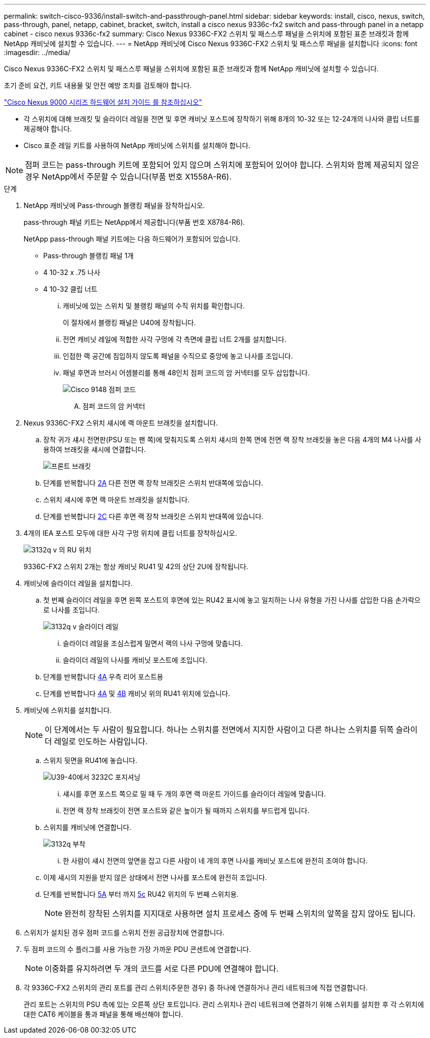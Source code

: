 ---
permalink: switch-cisco-9336/install-switch-and-passthrough-panel.html 
sidebar: sidebar 
keywords: install, cisco, nexus, switch, pass-through, panel, netapp, cabinet, bracket, switch, install a cisco nexus 9336c-fx2 switch and pass-through panel in a netapp cabinet - cisco nexus 9336c-fx2 
summary: Cisco Nexus 9336C-FX2 스위치 및 패스스루 패널을 스위치에 포함된 표준 브래킷과 함께 NetApp 캐비닛에 설치할 수 있습니다. 
---
= NetApp 캐비닛에 Cisco Nexus 9336C-FX2 스위치 및 패스스루 패널을 설치합니다
:icons: font
:imagesdir: ../media/


[role="lead"]
Cisco Nexus 9336C-FX2 스위치 및 패스스루 패널을 스위치에 포함된 표준 브래킷과 함께 NetApp 캐비닛에 설치할 수 있습니다.

초기 준비 요건, 키트 내용물 및 안전 예방 조치를 검토해야 합니다.

https://www.cisco.com/c/en/us/td/docs/switches/datacenter/nexus9000/hw/aci_9336cfx2_hig/guide/b_n9336cFX2_aci_hardware_installation_guide.html["Cisco Nexus 9000 시리즈 하드웨어 설치 가이드 를 참조하십시오"^]

* 각 스위치에 대해 브래킷 및 슬라이더 레일을 전면 및 후면 캐비닛 포스트에 장착하기 위해 8개의 10-32 또는 12-24개의 나사와 클립 너트를 제공해야 합니다.
* Cisco 표준 레일 키트를 사용하여 NetApp 캐비닛에 스위치를 설치해야 합니다.



NOTE: 점퍼 코드는 pass-through 키트에 포함되어 있지 않으며 스위치에 포함되어 있어야 합니다. 스위치와 함께 제공되지 않은 경우 NetApp에서 주문할 수 있습니다(부품 번호 X1558A-R6).

.단계
. NetApp 캐비닛에 Pass-through 블랭킹 패널을 장착하십시오.
+
pass-through 패널 키트는 NetApp에서 제공합니다(부품 번호 X8784-R6).

+
NetApp pass-through 패널 키트에는 다음 하드웨어가 포함되어 있습니다.

+
** Pass-through 블랭킹 패널 1개
** 4 10-32 x .75 나사
** 4 10-32 클립 너트
+
... 캐비닛에 있는 스위치 및 블랭킹 패널의 수직 위치를 확인합니다.
+
이 절차에서 블랭킹 패널은 U40에 장착됩니다.

... 전면 캐비닛 레일에 적합한 사각 구멍에 각 측면에 클립 너트 2개를 설치합니다.
... 인접한 랙 공간에 침입하지 않도록 패널을 수직으로 중앙에 놓고 나사를 조입니다.
... 패널 후면과 브러시 어셈블리를 통해 48인치 점퍼 코드의 암 커넥터를 모두 삽입합니다.
+
image::../media/cisco_9148_jumper_cords.gif[Cisco 9148 점퍼 코드]

+
.... 점퍼 코드의 암 커넥터






. Nexus 9336C-FX2 스위치 섀시에 랙 마운트 브래킷을 설치합니다.
+
.. 장착 귀가 섀시 전면판(PSU 또는 팬 쪽)에 맞춰지도록 스위치 섀시의 한쪽 면에 전면 랙 장착 브래킷을 놓은 다음 4개의 M4 나사를 사용하여 브래킷을 섀시에 연결합니다.
+
image::../media/3132q_front_bracket.gif[프론트 브래킷]

.. 단계를 반복합니다 <<SUBSTEP_9F2E2DDAEE084FE5853D1A6C6D945941,2A>> 다른 전면 랙 장착 브래킷은 스위치 반대쪽에 있습니다.
.. 스위치 섀시에 후면 랙 마운트 브래킷을 설치합니다.
.. 단계를 반복합니다 <<SUBSTEP_53A502380D6D4F058F62ED5ED5FC2000,2C>> 다른 후면 랙 장착 브래킷은 스위치 반대쪽에 있습니다.


. 4개의 IEA 포스트 모두에 대한 사각 구멍 위치에 클립 너트를 장착하십시오.
+
image::../media/ru_locations_for_3132q_v.gif[3132q v 의 RU 위치]

+
9336C-FX2 스위치 2개는 항상 캐비닛 RU41 및 42의 상단 2U에 장착됩니다.

. 캐비닛에 슬라이더 레일을 설치합니다.
+
.. 첫 번째 슬라이더 레일을 후면 왼쪽 포스트의 후면에 있는 RU42 표시에 놓고 일치하는 나사 유형을 가진 나사를 삽입한 다음 손가락으로 나사를 조입니다.
+
image::../media/3132q_v_slider_rails.gif[3132q v 슬라이더 레일]

+
... 슬라이더 레일을 조심스럽게 밀면서 랙의 나사 구멍에 맞춥니다.
... 슬라이더 레일의 나사를 캐비닛 포스트에 조입니다.


.. 단계를 반복합니다 <<SUBSTEP_81651316D3F84964A76BC80A9DE48C0E,4A>> 우측 리어 포스트용
.. 단계를 반복합니다 <<SUBSTEP_81651316D3F84964A76BC80A9DE48C0E,4A>> 및 <<SUBSTEP_593967A423024594B9A41A04703DC458,4B>> 캐비닛 위의 RU41 위치에 있습니다.


. 캐비닛에 스위치를 설치합니다.
+

NOTE: 이 단계에서는 두 사람이 필요합니다. 하나는 스위치를 전면에서 지지한 사람이고 다른 하나는 스위치를 뒤쪽 슬라이더 레일로 인도하는 사람입니다.

+
.. 스위치 뒷면을 RU41에 놓습니다.
+
image::../media/3132q_v_positioning.gif[U39-40에서 3232C 포지셔닝]

+
... 섀시를 후면 포스트 쪽으로 밀 때 두 개의 후면 랙 마운트 가이드를 슬라이더 레일에 맞춥니다.
... 전면 랙 장착 브래킷이 전면 포스트와 같은 높이가 될 때까지 스위치를 부드럽게 밉니다.


.. 스위치를 캐비닛에 연결합니다.
+
image::../media/3132q_attaching.gif[3132q 부착]

+
... 한 사람이 섀시 전면의 앞면을 잡고 다른 사람이 네 개의 후면 나사를 캐비닛 포스트에 완전히 조여야 합니다.


.. 이제 섀시의 지원을 받지 않은 상태에서 전면 나사를 포스트에 완전히 조입니다.
.. 단계를 반복합니다 <<SUBSTEP_4F538C8C55E34C5FB5D348391088A0FE,5A>> 부터 까지 <<SUBSTEP_EB8FE2FED2CA4120B709CC753C0F50FC,5c>> RU42 위치의 두 번째 스위치용.
+

NOTE: 완전히 장착된 스위치를 지지대로 사용하면 설치 프로세스 중에 두 번째 스위치의 앞쪽을 잡지 않아도 됩니다.



. 스위치가 설치된 경우 점퍼 코드를 스위치 전원 공급장치에 연결합니다.
. 두 점퍼 코드의 수 플러그를 사용 가능한 가장 가까운 PDU 콘센트에 연결합니다.
+

NOTE: 이중화를 유지하려면 두 개의 코드를 서로 다른 PDU에 연결해야 합니다.

. 각 9336C-FX2 스위치의 관리 포트를 관리 스위치(주문한 경우) 중 하나에 연결하거나 관리 네트워크에 직접 연결합니다.
+
관리 포트는 스위치의 PSU 측에 있는 오른쪽 상단 포트입니다. 관리 스위치나 관리 네트워크에 연결하기 위해 스위치를 설치한 후 각 스위치에 대한 CAT6 케이블을 통과 패널을 통해 배선해야 합니다.


